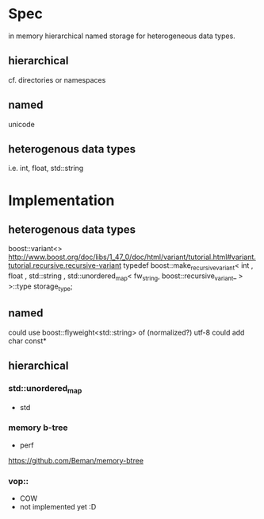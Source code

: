 * Spec
in memory hierarchical named storage for heterogeneous data types.

** hierarchical
cf. directories or namespaces

** named
unicode

** heterogenous data types

i.e. int, float, std::string

* Implementation

** heterogenous data types
boost::variant<>
http://www.boost.org/doc/libs/1_47_0/doc/html/variant/tutorial.html#variant.tutorial.recursive.recursive-variant
typedef boost::make_recursive_variant<
      int
    , float
    , std::string
    , std::unordered_map< fw_string, boost::recursive_variant_ >
    >::type storage_type;


** named

could use boost::flyweight<std::string> of (normalized?) utf-8
could add char const* 

** hierarchical

*** std::unordered_map

+ std

*** memory b-tree
+ perf

https://github.com/Beman/memory-btree

*** vop::
+ COW
- not implemented yet :D
